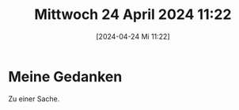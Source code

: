 #+title:      Mittwoch 24 April 2024 11:22
#+date:       [2024-04-24 Mi 11:22]
#+filetags:   :journal:
#+identifier: 20240424T112247

* Meine Gedanken
:PROPERTIES:
:CUSTOM_ID: h:4fd80b65-b50f-484c-bda2-db4e469973ee
:END:
Zu einer Sache.

